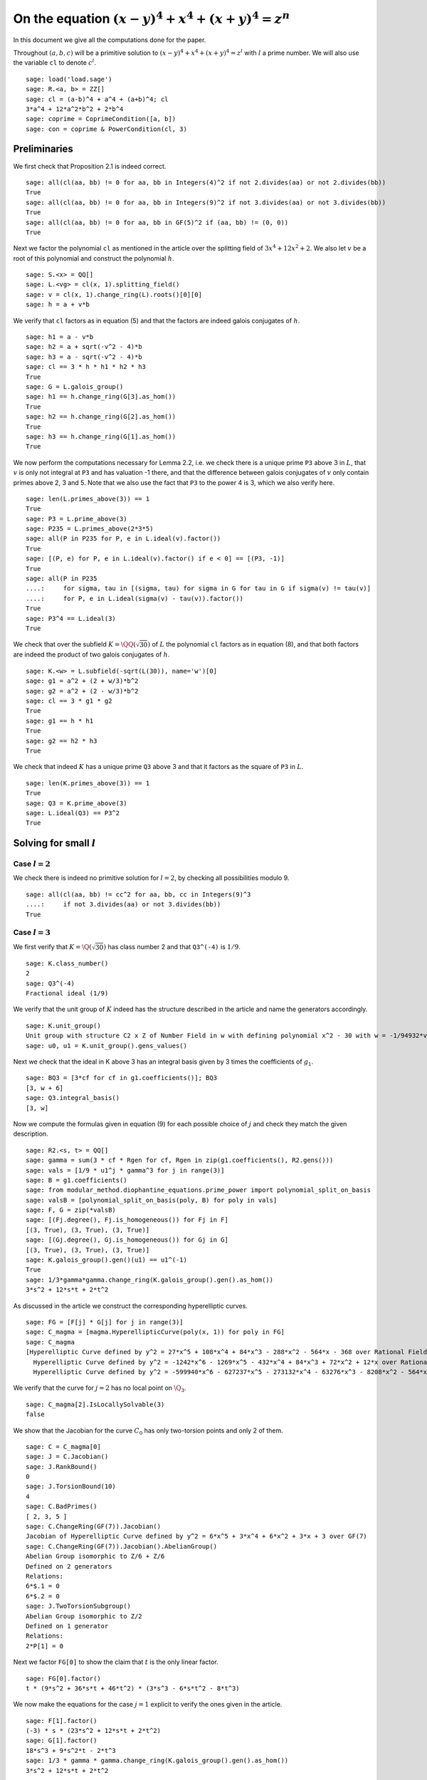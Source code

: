 =======================================================
 On the equation :math:`(x-y)^4 + x^4 + (x+y)^4 = z^n`
=======================================================

In this document we give all the computations done for the paper.

.. linkall

Throughout :math:`(a, b, c)` will be a primitive solution to
:math:`(x-y)^4 + x^4 + (x+y)^4 = z^l` with :math:`l` a prime
number. We will also use the variable ``cl`` to denote :math:`c^l`.

::

   sage: load('load.sage')
   sage: R.<a, b> = ZZ[]
   sage: cl = (a-b)^4 + a^4 + (a+b)^4; cl
   3*a^4 + 12*a^2*b^2 + 2*b^4
   sage: coprime = CoprimeCondition([a, b])
   sage: con = coprime & PowerCondition(cl, 3)

Preliminaries
=============

We first check that Proposition 2.1 is indeed correct.

::

   sage: all(cl(aa, bb) != 0 for aa, bb in Integers(4)^2 if not 2.divides(aa) or not 2.divides(bb))
   True
   sage: all(cl(aa, bb) != 0 for aa, bb in Integers(9)^2 if not 3.divides(aa) or not 3.divides(bb))
   True
   sage: all(cl(aa, bb) != 0 for aa, bb in GF(5)^2 if (aa, bb) != (0, 0))
   True

Next we factor the polynomial ``cl`` as mentioned in the article over
the splitting field of :math:`3 x^4 + 12 x^2 + 2`. We also let
:math:`v` be a root of this polynomial and construct the polynomial
:math:`h`.

::

   sage: S.<x> = QQ[]
   sage: L.<vg> = cl(x, 1).splitting_field()
   sage: v = cl(x, 1).change_ring(L).roots()[0][0]
   sage: h = a + v*b

We verify that ``cl`` factors as in equation (5) and that the factors
are indeed galois conjugates of :math:`h`.

::

   sage: h1 = a - v*b
   sage: h2 = a + sqrt(-v^2 - 4)*b
   sage: h3 = a - sqrt(-v^2 - 4)*b
   sage: cl == 3 * h * h1 * h2 * h3
   True
   sage: G = L.galois_group()
   sage: h1 == h.change_ring(G[3].as_hom())
   True
   sage: h2 == h.change_ring(G[2].as_hom())
   True
   sage: h3 == h.change_ring(G[1].as_hom())
   True

We now perform the computations necessary for Lemma 2.2, i.e. we check
there is a unique prime ``P3`` above 3 in :math:`L`, that :math:`v` is
only not integral at ``P3`` and has valuation -1 there, and that the
difference between galois conjugates of :math:`v` only contain primes
above 2, 3 and 5. Note that we also use the fact that ``P3`` to the
power 4 is 3, which we also verify here.

::

   sage: len(L.primes_above(3)) == 1
   True
   sage: P3 = L.prime_above(3)
   sage: P235 = L.primes_above(2*3*5)
   sage: all(P in P235 for P, e in L.ideal(v).factor())
   True
   sage: [(P, e) for P, e in L.ideal(v).factor() if e < 0] == [(P3, -1)]
   True
   sage: all(P in P235
   ....:     for sigma, tau in [(sigma, tau) for sigma in G for tau in G if sigma(v) != tau(v)]
   ....:     for P, e in L.ideal(sigma(v) - tau(v)).factor())
   True
   sage: P3^4 == L.ideal(3)
   True

We check that over the subfield :math:`K = \QQ(\sqrt{30})` of
:math:`L` the polynomial ``cl`` factors as in equation (8), and that
both factors are indeed the product of two galois conjugates of
:math:`h`.

::

   sage: K.<w> = L.subfield(-sqrt(L(30)), name='w')[0]
   sage: g1 = a^2 + (2 + w/3)*b^2
   sage: g2 = a^2 + (2 - w/3)*b^2
   sage: cl == 3 * g1 * g2
   True
   sage: g1 == h * h1
   True
   sage: g2 == h2 * h3
   True

We check that indeed :math:`K` has a unique prime ``Q3`` above 3 and
that it factors as the square of ``P3`` in :math:`L`.

::

   sage: len(K.primes_above(3)) == 1
   True
   sage: Q3 = K.prime_above(3)
   sage: L.ideal(Q3) == P3^2
   True

Solving for small :math:`l`
===========================

Case :math:`l = 2`
------------------

We check there is indeed no primitive solution for :math:`l = 2`,
by checking all possibilities modulo 9.

::

   sage: all(cl(aa, bb) != cc^2 for aa, bb, cc in Integers(9)^3
   ....:     if not 3.divides(aa) or not 3.divides(bb))
   True

Case :math:`l = 3`
------------------

We first verify that :math:`K = \Q(\sqrt{30})` has class number 2 and
that ``Q3^(-4)`` is :math:`1/9`.

::

   sage: K.class_number()
   2
   sage: Q3^(-4)
   Fractional ideal (1/9)
   
We verify that the unit group of :math:`K` indeed has the structure
described in the article and name the generators accordingly.

::

   sage: K.unit_group()
   Unit group with structure C2 x Z of Number Field in w with defining polynomial x^2 - 30 with w = -1/94932*vg^6 + 2/879*vg^4 - 91/586*vg^2 + 2664/293
   sage: u0, u1 = K.unit_group().gens_values()

Next we check that the ideal in K above 3 has an integral basis given
by 3 times the coefficients of :math:`g_1`.

::

   sage: BQ3 = [3*cf for cf in g1.coefficients()]; BQ3
   [3, w + 6]
   sage: Q3.integral_basis()
   [3, w]

Now we compute the formulas given in equation (9) for each possible
choice of :math:`j` and check they match the given description.

::

   sage: R2.<s, t> = QQ[]
   sage: gamma = sum(3 * cf * Rgen for cf, Rgen in zip(g1.coefficients(), R2.gens()))
   sage: vals = [1/9 * u1^j * gamma^3 for j in range(3)]
   sage: B = g1.coefficients()
   sage: from modular_method.diophantine_equations.prime_power import polynomial_split_on_basis
   sage: valsB = [polynomial_split_on_basis(poly, B) for poly in vals]
   sage: F, G = zip(*valsB)
   sage: [(Fj.degree(), Fj.is_homogeneous()) for Fj in F]
   [(3, True), (3, True), (3, True)]
   sage: [(Gj.degree(), Gj.is_homogeneous()) for Gj in G]
   [(3, True), (3, True), (3, True)]
   sage: K.galois_group().gen()(u1) == u1^(-1)
   True
   sage: 1/3*gamma*gamma.change_ring(K.galois_group().gen().as_hom())
   3*s^2 + 12*s*t + 2*t^2
   
As discussed in the article we construct the corresponding
hyperelliptic curves.

::

   sage: FG = [F[j] * G[j] for j in range(3)]
   sage: C_magma = [magma.HyperellipticCurve(poly(x, 1)) for poly in FG]
   sage: C_magma
   [Hyperelliptic Curve defined by y^2 = 27*x^5 + 108*x^4 + 84*x^3 - 288*x^2 - 564*x - 368 over Rational Field,
     Hyperelliptic Curve defined by y^2 = -1242*x^6 - 1269*x^5 - 432*x^4 + 84*x^3 + 72*x^2 + 12*x over Rational Field,
     Hyperelliptic Curve defined by y^2 = -599940*x^6 - 627237*x^5 - 273132*x^4 - 63276*x^3 - 8208*x^2 - 564*x - 16 over Rational Field]

We verify that the curve for :math:`j = 2` has no local point on
:math:`\Q_3`.

::

   sage: C_magma[2].IsLocallySolvable(3)
   false
   
We show that the Jacobian for the curve :math:`C_0` has only
two-torsion points and only 2 of them.

::

   sage: C = C_magma[0]
   sage: J = C.Jacobian()
   sage: J.RankBound()
   0
   sage: J.TorsionBound(10)
   4
   sage: C.BadPrimes()
   [ 2, 3, 5 ]
   sage: C.ChangeRing(GF(7)).Jacobian()
   Jacobian of Hyperelliptic Curve defined by y^2 = 6*x^5 + 3*x^4 + 6*x^2 + 3*x + 3 over GF(7)
   sage: C.ChangeRing(GF(7)).Jacobian().AbelianGroup()
   Abelian Group isomorphic to Z/6 + Z/6
   Defined on 2 generators
   Relations:
   6*$.1 = 0
   6*$.2 = 0
   sage: J.TwoTorsionSubgroup()
   Abelian Group isomorphic to Z/2
   Defined on 1 generator
   Relations:
   2*P[1] = 0

Next we factor ``FG[0]`` to show the claim that :math:`t` is the only
linear factor.

::

   sage: FG[0].factor()
   t * (9*s^2 + 36*s*t + 46*t^2) * (3*s^3 - 6*s*t^2 - 8*t^3)

We now make the equations for the case :math:`j = 1` explicit to
verify the ones given in the article.

::

   sage: F[1].factor()
   (-3) * s * (23*s^2 + 12*s*t + 2*t^2)
   sage: G[1].factor()
   18*s^3 + 9*s^2*t - 2*t^3
   sage: 1/3 * gamma * gamma.change_ring(K.galois_group().gen().as_hom())
   3*s^2 + 12*s*t + 2*t^2

We verify that :math:`23 s^2 + 12 s t + 2 t^2` splits over
:math:`\Q(\sqrt{-10})` as mentioned in the article.

::

   sage: Qm10.<sqrtm10> = QuadraticField(-10)
   sage: beta = 3 + sqrtm10 / 2
   sage: beta_bar = Qm10.galois_group().gen()(beta)
   sage: 2 * (beta*s + t) * (beta_bar*s + t)
   23*s^2 + 12*s*t + 2*t^2

Next we check the last few details for the case :math:`l=3`.  The
unique prime above 3 in :math:`\Q(\sqrt{-10})` has norm 9.

::

   sage: len(Qm10.primes_above(3))
   1
   sage: Qm10.prime_above(3).norm()
   9

:math:`\beta` minus its conjugate is :math:`\sqrt{-10}`.

::

   sage: beta - beta_bar
   sqrtm10

The unique prime above 2 in :math:`\Q(\sqrt{-10})` is not principal.

::

   sage: len(Qm10.primes_above(2))
   1
   sage: Qm10.prime_above(2).is_principal()
   False

The field :math:`\Q(\sqrt{-10})` has class number 2

::

   sage: Qm10.class_number()
   2

Case :math:`l = 5`
------------------

We first check that ``P3^4`` is the principal ideal :math:`(3)` and
that 5 does not divide the order of the class group of :math:`L`.

::

   sage: P3^4
   Fractional ideal (3)
   sage: 5.divides(L.class_number())
   False

Next we check that the arguments given hold true if we replace
:math:`L` with the subfield :math:`\QQ(v)`. Since :math:`h` can be
defined over this subfield all we have to check is that the prime
above 3 in :math:`\QQ(v)` factors as ``P3`` in :math:`L` and that 5
again does not divide the order of the class group.

::

   sage: Qv = L.subfield(v, names='v')[0]
   sage: L.ideal(Qv.prime_above(3)) == P3
   True
   sage: 5.divides(Qv.class_number())
   False

We quickly verify that :math:`\QQ(v)` has degree 4 and parametrize the
elements of its ring of integers.

::

   sage: Qv.degree()
   4
   sage: R4.<s1, s2, s3, s4> = QQ[]
   sage: gamma = 1/3 * sum(product(term) for term in zip(R4.gens(), Qv.integral_basis()))

We check that the unit group of :math:`\QQ(v)` is indeed generated by
two generators ``u0`` and ``u1``, where ``u0`` = -1 and ``u1`` has
infinite order.

::

   sage: len(Qv.unit_group().gens())
   2
   sage: u0, u1 = Qv.unit_group().gens_values()
   sage: u0 == -1
   True
   sage: u1.multiplicative_order()
   +Infinity

We now generate the possible values of :math:`h(a, b)` inside
:math:`\QQ(v)`.

::

   sage: vals = [3 * u1^i * gamma^5 for i in range(5)]

Now we express each of these values in terms of the basis :math:`( 1,
v, v^2, v^3 )`.

::

   sage: B = [Qv(1), Qv(v), Qv(v)^2, Qv(v)^3]
   sage: valsB = [polynomial_split_on_basis(val, B) for val in vals]

Since each value is equal to :math:`h(a, b) = a + b v + 0 v^2 + 0 v^3`
with :math:`a` and :math:`b` integers we obtain for each i four
equations ``a == valsB[i][0]``, ``b == valsB[i][1]``, ``0 ==
valsB[i][2]`` and ``0 == valsB[i][3]`` over the rationals. We show
that these equations are actually integral except at 3.

::

   sage: all(p == 3 for valB in valsB for poly in valB for cf in poly.coefficients()
   ....:     for p in cf.denominator().prime_factors())
   True

This implies that we can consider the equations modulo 5. Now for each
choice of value of :math:`h(a, b)` we can express the value of the
tuple :math:`(a, b)` in a special way using the equations.

::

   sage: valsB5 = [[poly.change_ring(GF(5)) for poly in valB] for valB in valsB]
   sage: (valsB5[0][0],                 valsB5[0][1] -  valsB5[0][3])
   (s1^5 - s3^5, 0)
   sage: (valsB5[1][0] -  valsB5[1][2], valsB5[1][1] +  valsB5[1][3])
   (0, 0)
   sage: (valsB5[2][0] +  valsB5[2][2], valsB5[2][1])
   (0, 0)
   sage: (valsB5[3][0],                 valsB5[3][1] +2*valsB5[3][3])
   (0, 0)
   sage: (valsB5[4][0] +2*valsB5[4][2], valsB5[4][1] +  valsB5[4][3])
   (0, 2*s2^5 + s4^5)

This shows that in three of the five cases both :math:`a` and
:math:`b` must be divisible by 5, but as :math:`a` and :math:`b` are
coprime this is impossible. We are thus left with case 0 and case 4 as
stated in the article.

We take the automorphism :math:`\sigma` of :math:`\QQ(v)` that sends
:math:`v` to :math:`-v` and check that ``g1`` is indeed the product of
:math:`h` and :math:`\sigma(h)`.

::

   sage: sigma = Qv.hom([-Qv(v)])
   sage: g1 == h.change_ring(Qv) * h.change_ring(Qv).change_ring(sigma)
   True

We will construct the parametrizations as described in the article for
the remaining cases. First we parametrize what is called
:math:`\gamma'` and what we shall call ``gamma`` again here.

::

   sage: K.degree()
   2
   sage: R2.<s, t> = QQ[]
   sage: gamma = sum(product(term) for term in zip(R2.gens(), [1, w/3]))

Next we find the possible values for :math:`g_1(a, b)`. Note that we
here only have to consider those units not eliminated by the argument
before.

::

   sage: vals = [9 * K(u1^i * sigma(u1^i)) * gamma^5 for i in [0, 4]]

Next we write each value in terms of the basis given by the
coefficients of ``g1``.

::

   sage: B = g1.coefficients()
   sage: valsB = [polynomial_split_on_basis(val, B) for val in vals]

We verify the validity of equation (10). Note that to compute the
formula for :math:`c` we need that the conjugate of :math:`u'` is its
inverse in each case.
   
::

   sage: F, G = zip(*valsB)
   sage: [Fj.degree() for Fj in F]
   [5, 5]
   sage: [Gj.degree() for Gj in G]
   [5, 5]
   sage: K.galois_group().gen()(K(u1 * sigma(u1))) == K(u1 * sigma(u1))^(-1)
   True
   sage: 3 * gamma * gamma.change_ring(K.galois_group().gen().as_hom())
   3*s^2 - 10*t^2

We construct the hyperelliptic curves described in the article.
::

   sage: FG = [F[j] * G[j] for j in range(len(F))]
   sage: C_magma = [magma.HyperellipticCurve(poly(x, 1)) for poly in FG]
   sage: C_magma
   [Hyperelliptic Curve defined by y^2 = 405*x^9 - 4050*x^8 + 16200*x^7 - 54000*x^6 + 113400*x^5 - 198000*x^4 + 180000*x^3 - 120000*x^2 + 50000*x - 20000 over Rational Field,
    Hyperelliptic Curve defined by y^2 = -3083903014930297409520*x^10 - 56304108214517165808555*x^9 - 462585452239544611432050*x^8 - 2252164328580686632342200*x^7 - 7195773701504027288934000*x^6 - 15765150300064806426395400*x^5 - 23985912338346757629798000*x^4 - 25024048095340962581580000*x^3 - 17132794527390541164120000*x^2 - 6951124470928045161550000*x - 1269095890917817864020000 over Rational Field]

We analyze the Jacobians of these curves to see that the only rational
points on them are two-torsion points and there are only two such
points.

::

   sage: J_magma = [C.Jacobian() for C in C_magma]
   sage: [J.RankBound() for J in J_magma]
   [0, 0]
   sage: [J.TorsionBound(50) for J in J_magma]
   [4, 4]
   sage: all(7 not in C.BadPrimes().sage() for C in C_magma)
   True
   sage: J7 = [C.ChangeRing(GF(7)).Jacobian() for C in C_magma]
   sage: all(not 4.divides(g.Order()) for J in J7 for g in J.AbelianGroup().Generators())
   True

We compute the factors of the product :math:`F G`.

::

   sage: [poly.factor() for poly in FG]
   [(5) * t * (9*s^4 + 60*s^2*t^2 + 20*t^4) * (9*s^5 - 90*s^4*t + 300*s^3*t^2 - 600*s^2*t^3 + 500*s*t^4 - 200*t^5),
    (-5) * (23*s + 42*t) * (201580749*s^4 + 1472068080*s^3*t + 4031233980*s^2*t^2 + 4906429920*s*t^3 + 2239362820*t^4) * (133031294352*s^5 + 1214404012845*s^4*t + 4434376478400*s^3*t^2 + 8096026752300*s^2*t^3 + 7390627464000*s*t^4 + 2698675584100*t^5)]

Lastly we check that the linear factors above indeed give :math:`c`
divisible by 2 or 3.

::

   sage: (3 * gamma * gamma.change_ring(K.galois_group().gen().as_hom()))(s, 0)
   3*s^2
   sage: (3 * gamma * gamma.change_ring(K.galois_group().gen().as_hom()))(42*s, -23*s)
   2*s^2
   
The Frey Curves
===============

First we check the mentioned fact. We take :math:`B_1` and :math:`A`
as variables and will set :math:`B_2 = A^2 - B_1`. We define the
elliptic curve as in section 4.

::

   sage: Rt.<A, B1> = QQ[]
   sage: B2 = A^2 - B1
   sage: E = EllipticCurve([0, 2*A, 0, B1, 0])

Next we check that the invariants are as mentioned

::

   sage: E.discriminant() == 64 * B1^2 * B2
   True
   sage: E.c4() == 16*(B1 + 4*B2)
   True

Next we check that we indeed have that the given linear combinations
of :math:`g_1(a, b)` and :math:`g_2(a, b)` are squares

::

   sage: (1/2 - w/10)*g1 + (1/2 + w/10)*g2 == a^2
   True
   sage: (w/20)*g1 - (w/20)*g2 == b^2
   True

Next we construct the four possible Frey curves that are constructed
from this as mentioned in the article, and also check that in each
pair the two curves are galois conjugates of one another.

::

   sage: E1_ = FreyCurve([0, 2*a, 0, (1/2 - w/10)*g1, 0], condition=con)
   sage: E1__ = FreyCurve([0, 2*a, 0, (1/2 + w/10)*g2, 0], condition=con)
   sage: E2_ = FreyCurve([0, 2*b, 0, (w/20)*g1, 0], condition=con)
   sage: E2__ = FreyCurve([0, 2*b, 0, -(w/20)*g2, 0], condition=con)
   sage: G.<sigma> = K.galois_group()
   sage: E1__.a_invariants() == E1_.change_ring(sigma.as_hom()).a_invariants()
   True
   sage: E2__.a_invariants() == E2_.change_ring(sigma.as_hom()).a_invariants()
   True

We choose the two elliptic curves :math:`E_1'` and :math:`E_2` as
mentioned and twist them by 30 and 20 respectively. We check that we
get the same curves as mentioned in the article.

::

   sage: from modular_method.elliptic_curves.twist import twist_elliptic_curve
   sage: E1 = FreyCurve(twist_elliptic_curve(E1__, 30), condition=con)
   sage: E2 = FreyCurve(twist_elliptic_curve(E2_, 20), condition=con)
   sage: E1.a_invariants() == (0, 60*a, 0, 30*((15 + 3*w)*a^2 + w*b^2), 0)
   True
   sage: E2.a_invariants() == (0, 40*b, 0, 20*(w*a^2 + (10 + 2*w)*b^2), 0)
   True

Next we check that all the mentioned invariants were computed correctly

::

   sage: E1.discriminant() == - 2^9 * 3^6 * 5^4 * (5 + w) * g1 * g2^2
   True
   sage: E2.discriminant() == - 2^13 * 3 * 5^4 * w * g1^2 * g2
   True
   sage: E1.c4() == - 2^5 * 3^2 * 5 * (5 + w) * ((43 - 8*w)*a^2 + (6 - w)*b^2)
   True
   sage: E2.c4() == - 2^6 * 3^(-1) * 5 * w * (9*a^2 + (18 - 5*w)*b^2)
   True
   sage: E1.j_invariant() == (11 + 2*w) * 2^6 * ((43 - 8*w)*a^2 + (6 - w)*b^2)^3 / (g1 * g2^2)
   True
   sage: E2.j_invariant() == 2^6 * 3^(-3) * (9*a^2 + (18 - 5*w)*b^2)^3 / (g1^2 * g2)
   True

We show that the resultants of :math:`g_1` and :math:`g_2` with the
factors in the numerators of :math:`j_1` and :math:`j_2` are indeed
only divisible by primes dividing 2, 3 or 5, affirming the statement
made in Lemma 4.1. For this we simply compute the prime factors in the
norm, which is sufficient as the numerators are integral and the only
prime at which :math:`g_1` and :math:`g_2` are not integral divides 3.

::

   sage: g1.macaulay_resultant((43 - 8*w)*a^2 + (6 - w)*b^2).norm().factor()
   2^6 * 3^-2 * 5^2
   sage: g1.macaulay_resultant(9*a^2 + (18 - 5*w)*b^2).norm().factor()
   2^14 * 3^2 * 5^2
   sage: g2.macaulay_resultant((43 - 8*w)*a^2 + (6 - w)*b^2).norm().factor()
   2^14 * 3^-2 * 5^2
   sage: g2.macaulay_resultant(9*a^2 + (18 - 5*w)*b^2).norm().factor()
   2^6 * 3^2 * 5^2

A Hilbert modular approach
==========================

We verify Proposition 5.1 by computing the conductors of both curves
and showing they are equal to the mentioned expression.

::

   sage: P2 = K.prime_above(2)
   sage: P3 = K.prime_above(3)
   sage: P5 = K.prime_above(5)
   sage: N1 = E1.conductor(); N1
   Warning: Assuming that a and b are coprime.
   (2, w)^n0*(3)*(5)*Rad_P( ((-233280000*w - 1166400000)) * (a^2 + (1/3*w + 2)*b^2) * (a^2 + (-1/3*w + 2)*b^2)^2 )
    where 
   n0 = 12 if ('a', 'b') == (1, 0) mod 2
        10 if ('a', 'b') == (1, 1) mod 2
   sage: N1.left().value()
   Fractional ideal (960) if ('a', 'b') == (1, 0) mod 2
   Fractional ideal (480) if ('a', 'b') == (1, 1) mod 2
   sage: N1.left().value()[0][0] == P2^12 * P3^2 * P5^2
   True
   sage: N1.left().value()[1][0] == P2^10 * P3^2 * P5^2
   True
   sage: N1.right() == "Rad_P( " + str(E1.discriminant().factor()) + " )"
   True
   sage: N2 = E2.conductor(); N2
   Warning: Assuming that a and b are coprime.
   (640)*Rad_P( ((-15360000*w)) * (a^2 + (-1/3*w + 2)*b^2) * (a^2 + (1/3*w + 2)*b^2)^2 )
   sage: N2.left() == P2^14 * P5^2
   True
   sage: N2.right() == "Rad_P( " + str(E2.discriminant().factor()) + " )"
   True

We perform the computations necessary to find a twist with smaller
conductor. First we test all possible twists that might lower the
level for the prime ``P2`` above 2. The group :math:`K^*/H` is in this
case generated by ``w``, -1, and ``1 + w``.

::

   sage: FreyCurve(twist_elliptic_curve(E1, 1), condition=con).conductor_exponent(P2)
   12 if ('a', 'b') == (1, 0) mod 2
   10 if ('a', 'b') == (1, 1) mod 2
   sage: FreyCurve(twist_elliptic_curve(E1, -1), condition=con).conductor_exponent(P2)
   12 if ('a', 'b') == (1, 0) mod 2
   10 if ('a', 'b') == (1, 1) mod 2
   sage: FreyCurve(twist_elliptic_curve(E1, w), condition=con).conductor_exponent(P2)
   12 if ('a', 'b') == (1, 0) mod 2
   8  if ('a', 'b') == (1, 1) mod 2
   sage: FreyCurve(twist_elliptic_curve(E1, -w), condition=con).conductor_exponent(P2)
   12 if ('a', 'b') == (1, 0) mod 2
   8  if ('a', 'b') == (1, 1) mod 2
   sage: FreyCurve(twist_elliptic_curve(E1, 1+w), condition=con).conductor_exponent(P2)
   12 if ('a', 'b') == (1, 0) mod 2
   10 if ('a', 'b') == (1, 1) mod 2
   sage: FreyCurve(twist_elliptic_curve(E1, -1-w), condition=con).conductor_exponent(P2)
   12 if ('a', 'b') == (1, 0) mod 2
   10 if ('a', 'b') == (1, 1) mod 2
   sage: FreyCurve(twist_elliptic_curve(E1, 30+w), condition=con).conductor_exponent(P2)
   12 if ('a', 'b') == (1, 0) mod 2
   0  if ('a', 'b') == (3, 1), (3, 3) mod 4
   4  if ('a', 'b') == (1, 1), (1, 3) mod 4
   sage: FreyCurve(twist_elliptic_curve(E1, -30-w), condition=con).conductor_exponent(P2)
   12 if ('a', 'b') == (1, 0) mod 2
   0  if ('a', 'b') == (1, 1), (1, 3) mod 4
   4  if ('a', 'b') == (3, 1), (3, 3) mod 4
   sage: FreyCurve(twist_elliptic_curve(E2, 1), condition=con).conductor_exponent(P2)
   14
   sage: FreyCurve(twist_elliptic_curve(E2, -1), condition=con).conductor_exponent(P2)
   14
   sage: FreyCurve(twist_elliptic_curve(E2, w), condition=con).conductor_exponent(P2)
   14
   sage: FreyCurve(twist_elliptic_curve(E2, -w), condition=con).conductor_exponent(P2)
   14
   sage: FreyCurve(twist_elliptic_curve(E2, 1+w), condition=con).conductor_exponent(P2)
   14
   sage: FreyCurve(twist_elliptic_curve(E2, -1-w), condition=con).conductor_exponent(P2)
   14
   sage: FreyCurve(twist_elliptic_curve(E2, 30+w), condition=con).conductor_exponent(P2)
   14
   sage: FreyCurve(twist_elliptic_curve(E2, -30-w), condition=con).conductor_exponent(P2)
   14

We see the best we can do at ``P2`` is as described in the remark.

Now for the prime ``P3`` above 3, the group :math:`K^*/H` is generated
by ``w``.

::
   
   sage: FreyCurve(twist_elliptic_curve(E1, 1), condition=con).conductor_exponent(P3)
   2
   sage: FreyCurve(twist_elliptic_curve(E1, w), condition=con).conductor_exponent(P3)
   2
   sage: FreyCurve(twist_elliptic_curve(E2, 1), condition=con).conductor_exponent(P3)
   0
   sage: FreyCurve(twist_elliptic_curve(E2, w), condition=con).conductor_exponent(P3)
   2

Again we see the best we can do at ``P3`` is as in the remark.

For the prime ``P5`` above 5 the group :math:`K^*/H` is generated by
``w``.

::

   sage: FreyCurve(twist_elliptic_curve(E1, 1), condition=con).conductor_exponent(P5)
   2
   sage: FreyCurve(twist_elliptic_curve(E1, w), condition=con).conductor_exponent(P5)
   2
   sage: FreyCurve(twist_elliptic_curve(E2, 1), condition=con).conductor_exponent(P5)
   2
   sage: FreyCurve(twist_elliptic_curve(E2, w), condition=con).conductor_exponent(P5)
   2

So again the level in the remark is the best we can do at ``P5``.

Lastly we check that the twists mentioned in the remark give the
desired levels.

::

   sage: FreyCurve(twist_elliptic_curve(E1, 6+w), condition=con).conductor()
   Warning: Assuming that a and b are coprime.
   (2, w)^n0*(3)*(5)*Rad_P( ((-509981806080000*w - 2793285388800000)) * (a^2 + (1/3*w + 2)*b^2) * (a^2 + (-1/3*w + 2)*b^2)^2 )
    where 
   n0 = 12 if ('a', 'b') == (1, 0) mod 2
        0  if ('a', 'b') == (3, 1), (3, 3) mod 4
        4  if ('a', 'b') == (1, 1), (1, 3) mod 4
   sage: FreyCurve(twist_elliptic_curve(E1, -6-w), condition=con).conductor()
   Warning: Assuming that a and b are coprime.
   (2, w)^n0*(3)*(5)*Rad_P( ((-509981806080000*w - 2793285388800000)) * (a^2 + (1/3*w + 2)*b^2) * (a^2 + (-1/3*w + 2)*b^2)^2 )
    where 
   n0 = 12 if ('a', 'b') == (1, 0) mod 2
        0  if ('a', 'b') == (1, 1), (1, 3) mod 4
        4  if ('a', 'b') == (3, 1), (3, 3) mod 4

We compute the dimensions of the spaces of Hilbert modular forms
mentioned in the article for the levels given.

::

   sage: magma.HilbertCuspForms(K, N1.left().value()[0][0]).NewSubspace().Dimension()
   826880
   sage: magma.HilbertCuspForms(K, N1.left().value()[1][0]).NewSubspace().Dimension()
   206720
   sage: magma.HilbertCuspForms(K, N2.left()).NewSubspace().Dimension()
   661504
   sage: magma.HilbertCuspForms(K, P3^2*P5^2).NewSubspace().Dimension()
   542

Q-curves
========
   
We turn our two curves into :math:`\QQ` curves.
   
::

   sage: E1 = FreyQcurve(E1, condition=con, guessed_degrees=[2])
   sage: E2 = FreyQcurve(E2, condition=con, guessed_degrees=[2])

Basic invariants
----------------

We compute all the data mentioned in Proposition 6.2. First of all the
degree map.

::

   sage: [E1.degree_map(s) for s in G]
   [1, 2]
   sage: [E2.degree_map(s) for s in G]
   [1, 2]

Second the 2-cocyle :math:`c`.
   
::
   
   sage: Kcomp = E1.complete_definition_field()
   sage: ls = list(Kcomp.galois_group())
   sage: [s(sqrt(Kcomp(-2))) / sqrt(Kcomp(-2)) for s in ls]
   [1, 1, -1, -1]
   sage: [s(sqrt(Kcomp(30))) / sqrt(Kcomp(30)) for s in ls]
   [1, -1, 1, -1]
   sage: matrix([[E1.c(s, t) for t in ls] for s in ls])
   [ 1  1  1  1]
   [ 1 -2  1 -2]
   [ 1 -1  1 -1]
   [ 1  2  1  2]
   sage: matrix([[E2.c(s, t) for t in ls] for s in ls])
   [ 1  1  1  1]
   [ 1 -2  1 -2]
   [ 1 -1  1 -1]
   [ 1  2  1  2]
   
Next the definition field and the complete definition field.

::
   
   sage: E1.definition_field().is_isomorphic(QQ[sqrt(30)])
   True
   sage: E2.definition_field().is_isomorphic(QQ[sqrt(30)])
   True
   sage: E1.complete_definition_field().is_isomorphic(QQ[sqrt(30),sqrt(-2)])
   True
   sage: E2.complete_definition_field().is_isomorphic(QQ[sqrt(30),sqrt(-2)])
   True

Next the dual basis.

::

   sage: E1.dual_basis()
   ([30], [2])
   sage: E2.dual_basis()
   ([30], [2])

Lastly a splitting character and the corresponding fields.

::

   sage: E1.splitting_character()
   Dirichlet character modulo 15 of conductor 15 mapping 11 |--> -1, 7 |--> zeta4
   sage: E2.splitting_character()
   Dirichlet character modulo 15 of conductor 15 mapping 11 |--> -1, 7 |--> zeta4
   sage: L15.<zeta15> = CyclotomicField(15)
   sage: Keps = L15.subfield(zeta15 + zeta15^(-1))[0]
   sage: E1.splitting_character_field().is_isomorphic(Keps)
   True
   sage: E2.splitting_character_field().is_isomorphic(Keps)
   True
   sage: Keps.degree()
   4
   sage: from modular_method.number_fields.field_constructors import composite_field
   sage: Kbeta = composite_field(K, Keps)
   sage: E1.splitting_field().is_isomorphic(Kbeta)
   True
   sage: E2.splitting_field().is_isomorphic(Kbeta)
   True
   sage: Kbeta.degree()
   8
   sage: Kdec = composite_field(QQ[sqrt(-2), sqrt(-3)], Keps)
   sage: E1.decomposition_field().is_isomorphic(Kdec)
   True
   sage: E2.decomposition_field().is_isomorphic(Kdec)
   True
   sage: Kdec.degree()
   16

Finally we verify the inequalities in the remark at the end of this
subsection.

::

   sage: hilbert_symbol(30, 2, 5) != 1
   True
   sage: hilbert_symbol(30, 2, 5) != hilbert_symbol(-1, 30, 5)
   True

A decomposable twist
--------------------

First we compute that the class number of ``Kdec`` is indeed 1.

::

   sage: Kdec.class_number()
   1

Using the code we can directly compute a twist for which the
restriction of scalars decomposes. We compute that the twist factor of
these curves both differs differ by minus a square from the
:math:`\gamma` given in the article.

::

   sage: f_gamma = x^8 - 40*x^7 - 550*x^6 - 1840*x^5 - 285*x^4 + 3600*x^3 - 1950*x^2 + 200*x + 25
   sage: gamma = f_gamma.change_ring(Kdec).roots()[0][0]
   sage: iota = K.embeddings(E1.decomposition_field())[0]
   sage: E1t = E1.decomposable_twist()
   sage: ((E1t.a2() / E1.a2().change_ring(iota)).numerator().constant_coefficient()
   ....:   / (-1)*Kdec.embeddings(E1.decomposition_field())[0](gamma)).is_square()
   True
   sage: E2t = E2.decomposable_twist()
   sage: ((E2t.a2() / E2.a2().change_ring(iota)).numerator().constant_coefficient()
   ....:   / (-1)*Kdec.embeddings(E2.decomposition_field())[0](gamma)).is_square()
   True

Since we work with the twists by :math:`\gamma` we define those twists
and check that the restriction of scalars indeed decomposes, as
claimed in Proposition 6.3.

::

   sage: E1c = E1.twist(gamma)
   sage: E1c.does_decompose()
   True
   sage: E2c = E2.twist(gamma)
   sage: E2c.does_decompose()
   True

As remarked in the article we verify that some of the fields associated
to the twisted curve are indeed different.

::

   sage: E1c.definition_field().is_isomorphic(Kdec.subfield(gamma)[0])
   True
   sage: E2c.definition_field().is_isomorphic(Kdec.subfield(gamma)[0])
   True
   sage: E1c.complete_definition_field().is_isomorphic(Kdec.subfield(gamma)[0])
   True
   sage: E2c.complete_definition_field().is_isomorphic(Kdec.subfield(gamma)[0])
   True
   sage: E1c.splitting_character_field().is_isomorphic(Keps)
   True
   sage: E2c.splitting_character_field().is_isomorphic(Keps)
   True
   sage: E1c.splitting_field().is_isomorphic(Kbeta)
   True
   sage: E2c.splitting_field().is_isomorphic(Kbeta)
   True
   sage: E1c.decomposition_field().is_isomorphic(Kdec.subfield(gamma)[0])
   True
   sage: E2c.decomposition_field().is_isomorphic(Kdec.subfield(gamma)[0])
   True
   sage: Kbeta.is_isomorphic(Kdec.subfield(gamma)[0])
   True

We compute the last data needed to prove Theorem 6.4. That is we
compute the image fields of one splitting map in each galois conjugacy
class of splitting maps. This tells us that the decomposition is as
mentioned in the article.

::

   sage: E1c.splitting_image_field('conjugacy')
   (Cyclotomic Field of order 8 and degree 4,
    Cyclotomic Field of order 8 and degree 4)
   sage: E2c.splitting_image_field('conjugacy')
   (Cyclotomic Field of order 8 and degree 4,
    Cyclotomic Field of order 8 and degree 4)

Modularity of Q-curves
----------------------

For Theorem 6.6 we first compute a splitting character for each
conjugacy class, giving us the characters for the newforms

::

   sage: E1c.splitting_character('conjugacy')
   (Dirichlet character modulo 15 of conductor 15 mapping 11 |--> -1, 7 |--> zeta4,
    Dirichlet character modulo 15 of conductor 15 mapping 11 |--> -1, 7 |--> -zeta4)
   sage: E2c.splitting_character('conjugacy')
   (Dirichlet character modulo 15 of conductor 15 mapping 11 |--> -1, 7 |--> zeta4,
    Dirichlet character modulo 15 of conductor 15 mapping 11 |--> -1, 7 |--> -zeta4)

Next we compute the conductors of the restriction of scalar as
mentioned in the proof.

::

   sage: N1 = E1c.conductor_restriction_of_scalars(); N1
   Warning: Assuming that a and b are coprime.
   2^(4*n0+24)*43046721*244140625*Norm(Rad_P( ((59147594108875733062500/59141881469*azeta1500^7 + 1884210069956178248437500/59141881469*azeta1500^6 + 2433328407297454259250000/59141881469*azeta1500^5 - 294536077032536472793500000/59141881469*azeta1500^4 - 340187369712118847532000000/59141881469*azeta1500^3 + 15980248427601910834656000000/59141881469*azeta1500^2 - 38618401710748510309338000000/59141881469*azeta1500 - 4637330504302734305640000000/59141881469)) * (a^2 + (-1/1001088*azeta1500^7 - 1/111232*azeta1500^6 + 21/27808*azeta1500^5 + 1163/125136*azeta1500^4 - 249/3476*azeta1500^3 - 578/869*azeta1500^2 + 111719/31284*azeta1500 + 1544/2607)*b^2) * (a^2 + (1/1001088*azeta1500^7 + 1/111232*azeta1500^6 - 21/27808*azeta1500^5 - 1163/125136*azeta1500^4 + 249/3476*azeta1500^3 + 578/869*azeta1500^2 - 111719/31284*azeta1500 + 8884/2607)*b^2)^2 ))
    where 
   n0 = 12 if ('a', 'b') == (1, 0) mod 2
        10 if ('a', 'b') == (1, 1) mod 2
   sage: N2 = E2c.conductor_restriction_of_scalars(); N2
   Warning: Assuming that a and b are coprime.
   1936465405881733890441216000000000000*Norm(Rad_P( ((44698303687939139000000/59141881469*azeta1500^7 + 1423918818418416273000000/59141881469*azeta1500^6 + 1839106906899769044000000/59141881469*azeta1500^5 - 222582279024493161848000000/59141881469*azeta1500^4 - 257110099679430707040000000/59141881469*azeta1500^3 + 12076274070960888949056000000/59141881469*azeta1500^2 - 29182994669013966651872000000/59141881469*azeta1500 - 3504323932587416153088000000/59141881469)) * (a^2 + (1/1001088*azeta1500^7 + 1/111232*azeta1500^6 - 21/27808*azeta1500^5 - 1163/125136*azeta1500^4 + 249/3476*azeta1500^3 + 578/869*azeta1500^2 - 111719/31284*azeta1500 + 8884/2607)*b^2) * (a^2 + (-1/1001088*azeta1500^7 - 1/111232*azeta1500^6 + 21/27808*azeta1500^5 + 1163/125136*azeta1500^4 - 249/3476*azeta1500^3 - 578/869*azeta1500^2 + 111719/31284*azeta1500 + 1544/2607)*b^2)^2 ))

We check that this is indeed the same as the expression given in the
proof of Proposition 4.9. For the left side this is an easy check.

::

   sage: N1.left().value()
   49629490343711156465565696000000000000 if ('a', 'b') == (1, 0) mod 2
   193865196655121704943616000000000000   if ('a', 'b') == (1, 1) mod 2
   sage: N1.left().value()[0][0] == 2^72 * 3^16 * 5^12
   True
   sage: N1.left().value()[1][0] == 2^64 * 3^16 * 5^12
   True
   sage: N2.left() == 2^80 * 3^8 * 5^12
   True

For the right side we first note that this is the norm of the radical
of the discriminant outside primes dividing 30.

::

   sage: N1.right() == "Norm(Rad_P( " + str(E1c.discriminant().factor()) + " ))"
   True
   sage: N2.right() == "Norm(Rad_P( " + str(E2c.discriminant().factor()) + " ))"
   True
   sage: (Set(E1c.primes_of_possible_additive_reduction()) ==
   ....:  Set(E1c.definition_field().primes_above(30)))
   True
   sage: (Set(E2c.primes_of_possible_additive_reduction()) ==
   ....:  Set(E2c.definition_field().primes_above(30)))
   True

Next we note that these discriminants are just a product of
:math:`g_1(a, b)`, :math:`g_2(a, b)` and an integral number only
divisible by primes dividing 30.

::

   sage: iota = K.embeddings(E1c.decomposition_field())[1]
   sage: cf = E1c.discriminant() / (g1.change_ring(iota) * g2.change_ring(iota)^2); cf
   (59147594108875733062500/59141881469*azeta1500^7 + 1884210069956178248437500/59141881469*azeta1500^6 + 2433328407297454259250000/59141881469*azeta1500^5 - 294536077032536472793500000/59141881469*azeta1500^4 - 340187369712118847532000000/59141881469*azeta1500^3 + 15980248427601910834656000000/59141881469*azeta1500^2 - 38618401710748510309338000000/59141881469*azeta1500 - 4637330504302734305640000000/59141881469)
   sage: cf = cf.numerator().constant_coefficient()
   sage: cf.is_integral()
   True
   sage: cf.norm().factor()
   2^72 * 3^48 * 5^48
   sage: cf = E2c.discriminant() / (g1.change_ring(iota)^2 * g2.change_ring(iota)); cf
   (44698303687939139000000/59141881469*azeta1500^7 + 1423918818418416273000000/59141881469*azeta1500^6 + 1839106906899769044000000/59141881469*azeta1500^5 - 222582279024493161848000000/59141881469*azeta1500^4 - 257110099679430707040000000/59141881469*azeta1500^3 + 12076274070960888949056000000/59141881469*azeta1500^2 - 29182994669013966651872000000/59141881469*azeta1500 - 3504323932587416153088000000/59141881469)
   sage: cf = cf.numerator().constant_coefficient()
   sage: cf.is_integral()
   True
   sage: cf.norm().factor()
   2^108 * 3^12 * 5^48

This implies that the right side is just the norm of the radical of
:math:`c` outside primes dividing 30. Since the field :math:`K_\beta`
only ramifies at primes dividing 30 and has degree 8, we easily find
that this is simply the radical of :math:`c` over the integers outside
30, to the power 8. We verify that only the primes dividing 30 ramify
and that the degree of :math:`K_\beta` is 8 here.

::

   sage: Kbeta.discriminant().factor()
   2^12 * 3^4 * 5^6
   sage: Kbeta.degree()
   8

To verify the rest of the proof we compute the twists between the
newforms. These are the same as the inverses of the twists between the
corresponding splitting maps which we can compute with respect to the
splitting map computed first.

::

   sage: E1c.twist_character('conjugacy')
   (Dirichlet character modulo 1 of conductor 1,
    Dirichlet character modulo 40 of conductor 40 mapping 31 |--> -1, 21 |--> -1, 17 |--> zeta4)
   sage: E2c.twist_character('conjugacy')
   (Dirichlet character modulo 1 of conductor 1,
    Dirichlet character modulo 40 of conductor 40 mapping 31 |--> -1, 21 |--> -1, 17 |--> zeta4)

We verify that the inverse of the second character in each case is
indeed :math:`\varepsilon_8 \varepsilon_5`, implying the remainder of
the proof to be valid.

::

   sage: chi = E1c.twist_character('conjugacy')[1]^(-1)
   sage: eps8 = [eps for eps in DirichletGroup(8) if eps.conductor() == 8 and eps(-1) == -1][0]
   sage: eps5 = [eps for eps in DirichletGroup(5) if eps.order() == 4][1]
   sage: chi == eps8.extend(40) * eps5.extend(40)
   True

Level lowering
--------------
    
We now perform the computational part of Theorem 6.7. We check for
:math:`l = 7, 13` that the curve :math:`X_0(2l)` has no :math:`K`
point corresponding to a :math:`\QQ` point on :math:`X_0(2l) / w_2`.

We start with the case :math:`l = 7`, in which the modular curve is an
elliptic curve.

::

   sage: _ = magma.eval("X14 := SmallModularCurve(14);")
   sage: _ = magma.eval("w2 := AtkinLehnerInvolution(X14, 14, 2);")
   sage: print(magma.eval("Genus(X14);"))
   1

The morphism :math:`w_2` is a combination of an isogeny with a
translation. Since :math:`w_2` is an isomorphism, the isogeny must be
an isomorphism as well and :math:`w_2` is essentially defined as a
translation, which is given by where :math:`w2` maps the point at
infinity. We use this to compute the quotient :math:`X_0(14) / w_2` as
the quotient of the curve by the subgroup generated by this point. We
show this is an elliptic curve with 6 :math:`\QQ` points.

::

   sage: _ = magma.eval("P := w2(X14 ! [0, 1, 0]);")
   sage: _ = magma.eval("phi := TwoIsogeny(P);")
   sage: _ = magma.eval("X14modW2 := Codomain(phi);")
   sage: print(magma.eval("Genus(X14modW2)"))
   1
   sage: print(magma.eval("AbelianGroup(X14modW2)"))
   Abelian Group isomorphic to Z/6
   Defined on 1 generator
   Relations:
   6*$.1 = 0
   Mapping from: Abelian Group isomorphic to Z/6
   Defined on 1 generator
   Relations:
   6*$.1 = 0 to CrvEll: X14modW2
   Composition of Mapping from: Abelian Group isomorphic to Z/6
   Defined on 1 generator
   Relations:
   6*$.1 = 0 to Set of points of Elliptic Curve defined by y^2 = x^3 - 1664*x^2 - 1404928*x over Rational Field with coordinates in Rational Field given by a rule [no inverse] and
   Elliptic curve isomorphism from: Elliptic Curve defined by y^2 = x^3 - 1664*x^2 - 1404928*x over Rational Field to CrvEll: X14modW2
   Taking (x : y : 1) to (1/256*x : 1/4096*y : 1)
   true true

We now show that we can find two :math:`\QQ(-7)` points on
:math:`X_0(14)` that map to the generator of the :math:`\QQ` points on
this quotient. This proves that all :math:`\QQ` points on the quotient
come from :math:`\QQ(\sqrt{-7})` points and not from :math:`K` points.

::

   sage: _ = magma.eval("L := QuadraticField(-7);")
   sage: _ = magma.eval("X14L := BaseChange(X14, L);")
   sage: _ = magma.eval("phiL := TwoIsogeny(X14L ! P);")
   sage: _ = magma.eval("P1 := Generators(X14L)[1];")
   sage: _ = magma.eval("P2 := Generators(X14L)[2];")
   sage: _ = magma.eval("Q := Generators(X14modW2)[1];")
   sage: print(magma.eval("X14modW2 ! phiL(P1 + P2) eq Q;"))
   true
   sage: print(magma.eval("X14modW2 ! phiL(P1 + 4*P2) eq Q;"))
   true
   sage: print(magma.eval("P1 + P2 eq P1 + 4*P2;"))
   false

We now perform the same procedure for the case :math:`l = 13`, only in
this case the curve :math:`X_0(26)` we start with has genus 2.

::

   sage: _ = magma.eval("X26 := SmallModularCurve(26);")
   sage: _ = magma.eval("w2 := AtkinLehnerInvolution(X26, 26, 2);")
   sage: print(magma.eval("Genus(X26);"))
   2

In this case we can obtain the quotient :math:`X_0(26) / w_2` as the
quotient by the automorphism subgroup generated by :math:`w_2`. This
quotient is an elliptic curve.

::

   sage: _ = magma.eval("G2 := AutomorphismGroup(X26, [w2]);")
   sage: _ = magma.eval("X26modW2, phi := CurveQuotient(G2);")
   sage: print(magma.eval("Genus(X26modW2);"))
   1

We show that the the curve :math:`X_0(26) / w_2` only has three
rational points and explicitly give the 6 points on :math:`X_0(26)`
that lie above them. Four of these points are :math:`\QQ` points and
two are :math:`\QQ(\sqrt{13})`, hence none can be :math:`K` points.

::

   sage: print(magma.eval("AbelianGroup(X26modW2);"))
   Abelian Group isomorphic to Z/3
   Defined on 1 generator
   Relations:
   3*$.1 = 0
   Mapping from: Abelian Group isomorphic to Z/3
   Defined on 1 generator
   Relations:
   3*$.1 = 0 to Set of points of X26modW2 with coordinates in Rational Field given by a rule [no inverse]
   true true
   sage: _ = magma.eval("Q := Generators(X26modW2)[1];")
   sage: print(magma.eval("phi(X26 ! [0, 0, 1]) eq Q;"))
   true
   sage: print(magma.eval("phi(X26 ! [1, 0, 0]) eq Q;"))
   true
   sage: print(magma.eval("phi(X26 ! [0, 1, 1]) eq 2*Q;"))
   true
   sage: print(magma.eval("phi(X26 ! [1, 1, 0]) eq 2*Q;"))
   true
   sage: _ = magma.eval("L<s> := QuadraticField(13);")
   sage: _ = magma.eval("X26L := BaseChange(X26, L);")
   sage: _ = magma.eval("phiL := phi(L);")
   sage: print(magma.eval("X26modW2 ! phiL(X26L ! [1, s, -1]) eq 3*Q;"))
   true
   sage: print(magma.eval("X26modW2 ! phiL(X26L ! [-1, s, 1]) eq 3*Q;"))
   true

Newform elimination
-------------------

Now we perform the computation as mentioned in the last part of
Section 6.5 of the article.

First we load all the newforms corresponding to ``E1c`` and ``E2c``
from the files "tmp/E1.nfs" and "tmp/E2.nfs" respectively. 

::

   sage: nfs1 = E1c.newform_candidates(algorithm='file', path='tmp/E1.nfs')
   sage: nfs2 = E2c.newform_candidates(algorithm='file', path='tmp/E2.nfs')

Now we verify the table of data about these newforms. For each
computed set of newforms we compute in this order: The level of the
newforms, the corresponding character, the dimension of this space of
newforms, the number of galois conjugacy classes of newforms, the
possible sizes of the galois conjugacy classes of newforms, and the
total number of newforms among all conjugacy classes.

::

   sage: eps_m = magma.FullDirichletGroup(15).Elements()[4]
   sage: nfs1[1][0][0].level()
   11520
   sage: eps = nfs1[1][0][0].character(); eps
   Dirichlet character modulo 15 of conductor 15 mapping 11 |--> -1, 7 |--> zeta4
   sage: eps(11) == eps_m(11) and eps(7) == eps_m(7)
   True
   sage: magma.DimensionNewCuspForms(magma.DirichletGroup(nfs1[1][0][0].level(),
   ....: eps_m.CoefficientRing())(eps_m), 2)
   192
   sage: len(nfs1[1][0])
   30
   sage: set(nf.coefficient_field().degree() for nf in nfs1[1][0])
   {4, 8, 16, 24, 32, 48}
   sage: sum(nf.coefficient_field().degree() for nf in nfs1[1][0])
   384
   sage: nfs1[0][0][0].level()
   23040
   sage: eps = nfs1[0][0][0].character(); eps
   Dirichlet character modulo 15 of conductor 15 mapping 11 |--> -1, 7 |--> zeta4
   sage: eps(11) == eps_m(11) and eps(7) == eps_m(7)
   True
   sage: magma.DimensionNewCuspForms(magma.DirichletGroup(nfs1[0][0][0].level(),
   ....: eps_m.CoefficientRing())(eps_m), 2)
   384
   sage: len(nfs1[0][0])
   20
   sage: set(nf.coefficient_field().degree() for nf in nfs1[0][0])
   {8, 40, 48}
   sage: sum(nf.coefficient_field().degree() for nf in nfs1[0][0])
   768
   sage: nfs2[0].level()
   15360
   sage: eps = nfs2[0].character(); eps
   Dirichlet character modulo 15 of conductor 15 mapping 11 |--> -1, 7 |--> zeta4
   sage: eps(11) == eps_m(11) and eps(7) == eps_m(7)
   True
   sage: magma.DimensionNewCuspForms(magma.DirichletGroup(nfs2[0].level(),
   ....: eps_m.CoefficientRing())(eps_m), 2)
   752
   sage: len(nfs2)
   14
   sage: set(nf.coefficient_field().degree() for nf in nfs2)
   {16, 64, 80, 96, 128, 176, 192}
   sage: sum(nf.coefficient_field().degree() for nf in nfs2)
   1504

As we can see the newforms for ``E2c`` have quite large coefficient
fields. The code requires to compute the composite field of these
fields and the image field of the corresponding character which would
take very long using the methods in SAGE. Therefore we help the code
by preloading the fact that the coefficient field already contains the
field of the character.

::

   sage: for i in range(len(nfs2)):
   ....:     f = nfs2[i]
   ....:     Kf = f.coefficient_field()
   ....:     Lf = f.character().base_ring()
   ....:     mapK = Kf.hom(Kf)
   ....:     mapL = Lf.embeddings(Kf)[0]
   ....:     composite_field.cache[((Kf, Lf, True),())] = (Kf, mapK, mapL)
   ....:     composite_field.cache[((Lf, Kf, True),())] = (Kf, mapL, mapK)
   ....:     composite_field.cache[((Kf, Lf, False),())] = Kf
   ....:     composite_field.cache[((Lf, Kf, False),())] = Kf
   ....: 

Now we perform the elimination process described in the article for
both curves separately.

::
   
   sage: nfs1 = eliminate_by_traces(E1c, nfs1, condition=coprime, primes=prime_range(7, 40)) # todo: fix for new framework setup
   sage: nfs2 = eliminate_by_traces(E2c, nfs2, condition=coprime, primes=prime_range(7, 40)) # todo: fix for new framework setup

Next we eliminate for each newform :math:`g` the prime factors 2, 3,
and 5 from the number :math:`M_g` described in the article.

::

   sage: nfs1 = eliminate_primes(E1c, nfs1, 2*3*5) # todo: fix for new framework setup
   sage: nfs2 = eliminate_primes(E2c, nfs2, 2*3*5) # todo: fix for new framework setup

We check that the number of newforms now remaining matches the claim
in the article.

::

   sage: nfs1[1][0][0][0].level() # todo: fix for new framework setup
   11520
   sage: len(nfs1[1][0]) # todo: fix for new framework setup
   14
   sage: nfs1[0][0][0][0].level() # todo: fix for new framework setup
   23040
   sage: len(nfs1[0][0]) # todo: fix for new framework setup
   12
   sage: nfs2[0][0].level() # todo: fix for new framework setup
   15360
   sage: len(nfs2) # todo: fix for new framework setup
   7

Lastly we combine all remaining newforms and perform the multi-Frey
elimination resulting in no newforms remaining.

::

   sage: nfs = combine_newforms(nfs1, nfs2) # todo: fix for new framework setup
   sage: nfs = eliminate_by_traces((E1c, E2c), nfs, condition=coprime, primes=prime_range(7, 50)) # todo: fix for new framework setup
   sage: nfs # todo: fix for new framework setup
   []
